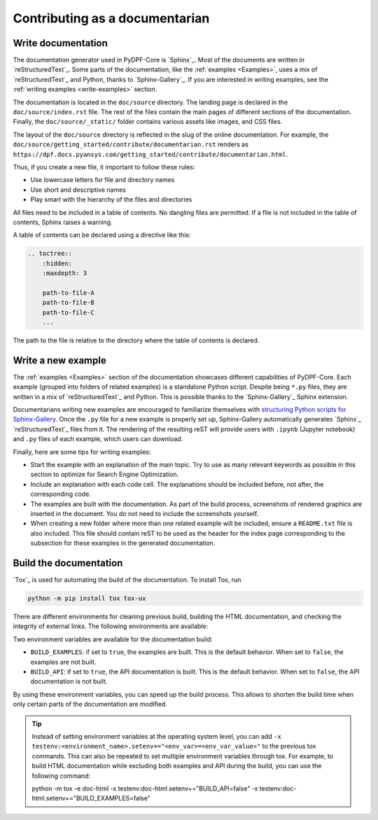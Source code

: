 Contributing as a documentarian
###############################

.. grid:: 1 1 3 3

    .. grid-item-card:: :fa:`pencil` Write documentation
        :padding: 2 2 2 2
        :link: write-documentation
        :link-type: ref

        Explain how to get started, use, and contribute to the project.

    .. grid-item-card:: :fa:`laptop-code` Add a new example
        :padding: 2 2 2 2
        :link: write-examples
        :link-type: ref

        Showcase the capabilities of PyDPF-Core by adding a new example. 

    .. grid-item-card:: :fa:`file-code` Build the documentation
        :padding: 2 2 2 2
        :link: build-documentation
        :link-type: ref

        Render the documentation to see your changes reflected.

.. _write-documentation:

Write documentation
===================

The documentation generator used in PyDPF-Core is `Sphinx`_. Most of the documents
are written in `reStructuredText`_. Some parts of the documentation, like the
:ref:`examples <Examples>`, uses a mix of `reStructuredText`_ and Python, thanks to `Sphinx-Gallery`_.
If you are interested in writing examples, see the :ref:`writing examples <write-examples>` 
section.

The documentation is located in the ``doc/source`` directory. The landing page
is declared in the ``doc/source/index.rst`` file. The rest of the files contain
the main pages of different sections of the documentation. Finally, the
``doc/source/_static/`` folder contains various assets like images, and CSS
files.

The layout of the ``doc/source`` directory is reflected in the slug of the
online documentation. For example, the
``doc/source/getting_started/contribute/documentarian.rst`` renders as
``https://dpf.docs.pyansys.com/getting_started/contribute/documentarian.html``. 

Thus, if you create a new file, it important to follow these rules:

- Use lowercase letters for file and directory names
- Use short and descriptive names
- Play smart with the hierarchy of the files and directories

All files need to be included in a table of contents. No dangling files are
permitted. If a file is not included in the table of contents, Sphinx raises a
warning.

A table of contents can be declared using a directive like this:

.. code-block:: rst

    .. toctree::
        :hidden:
        :maxdepth: 3

        path-to-file-A
        path-to-file-B
        path-to-file-C
        ...

The path to the file is relative to the directory where the table of contents
is declared.

.. _write-examples:

Write a new example
===================

The :ref:`examples <Examples>` section of the documentation showcases different
capabilities of PyDPF-Core. Each example (grouped into folders of related examples)
is a standalone Python script. Despite being ``*.py`` files, they are written in a mix
of `reStructuredText`_ and Python. This is possible thanks to the `Sphinx-Gallery`_
Sphinx extension.

Documentarians writing new examples are encouraged to familiarize themselves with
`structuring Python scripts for Sphinx-Gallery <https://sphinx-gallery.github.io/stable/syntax.html>`_.
Once the ``.py`` file for a new example is properly set up, Sphinx-Gallery automatically
generates `Sphinx`_ `reStructuredText`_ files from it. The rendering of the resulting reST will provide
users with ``.ipynb`` (Jupyter notebook) and ``.py`` files of each example, which users can download.

Finally, here are some tips for writing examples:

- Start the example with an explanation of the main topic. Try to use as many relevant
  keywords as possible in this section to optimize for Search Engine Optimization.

- Include an explanation with each code cell. The explanations should
  be included before, not after, the corresponding code.

- The examples are built with the documentation. As part of the build process,
  screenshots of rendered graphics are inserted in the document. You do not need
  to include the screenshots yourself.

- When creating a new folder where more than one related example will be included, ensure
  a ``README.txt`` file is also included. This file should contain reST to be used as the header
  for the index page corresponding to the subsection for these examples in the generated documentation.

.. _build-documentation:

Build the documentation
=======================

`Tox`_ is used for automating the build of the documentation. To install Tox, run

.. code-block:: text

    python -m pip install tox tox-uv

There are different environments for cleaning previous build, building the HTML documentation,
and checking the integrity of external links. The following environments are available:

.. jinja:: toxenvs

    .. dropdown:: Documentation environments
        :animate: fade-in
        :icon: three-bars

        .. list-table::
            :header-rows: 1
            :widths: auto

            * - Environment
              - Command
            {% for environment in envs %}
            {% set name, description  = environment.split("->") %}
            {% if name.startswith("doc-")%}
            * - {{ name }}
              - python -m tox -e {{ name }}
            {% endif %}
            {% endfor %}

Two environment variables are available for the documentation build:

- ``BUILD_EXAMPLES``: if set to ``true``, the examples are built. This is the
  default behavior. When set to ``false``, the examples are not built.

- ``BUILD_API``: if set to ``true``, the API documentation is built. This is
  the default behavior. When set to ``false``, the API documentation is not
  built.

By using these environment variables, you can speed up the build process. This
allows to shorten the build time when only certain parts of the documentation
are modified.

.. tip::
    Instead of setting environment variables at the operating system level, you can
    add ``-x testenv:<environment_name>.setenv+="<env_var>=<env_var_value>"`` to the
    previous tox commands. This can also be repeated to set multiple environment variables
    through tox. For example, to build HTML documentation while excluding both examples and
    API during the build, you can use the following command:

    .. code-block:: text

    python -m tox -e doc-html -x testenv:doc-html.setenv+="BUILD_API=false" -x testenv:doc-html.setenv+="BUILD_EXAMPLES=false"
